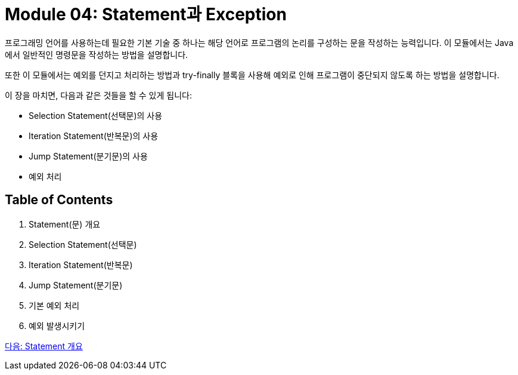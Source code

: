 = Module 04: Statement과 Exception

프로그래밍 언어를 사용하는데 필요한 기본 기술 중 하나는 해당 언어로 프로그램의 논리를 구성하는 문을 작성하는 능력입니다. 이 모듈에서는 Java에서 일반적인 명령문을 작성하는 방법을 설명합니다.

또한 이 모듈에서는 예외를 던지고 처리하는 방법과 try-finally 블록을 사용해 예외로 인해 프로그램이 중단되지 않도록 하는 방법을 설명합니다.

이 장을 마치면, 다음과 같은 것들을 할 수 있게 됩니다:

* Selection Statement(선택문)의 사용
* Iteration Statement(반복문)의 사용
* Jump Statement(분기문)의 사용
* 예외 처리

== Table of Contents

1.	Statement(문) 개요
2.	Selection Statement(선택문)
3.	Iteration Statement(반복문)
4.	Jump Statement(분기문)
5.	기본 예외 처리
6.	예외 발생시키기

link:./02_statement_overview.adoc[다음: Statement 개요]